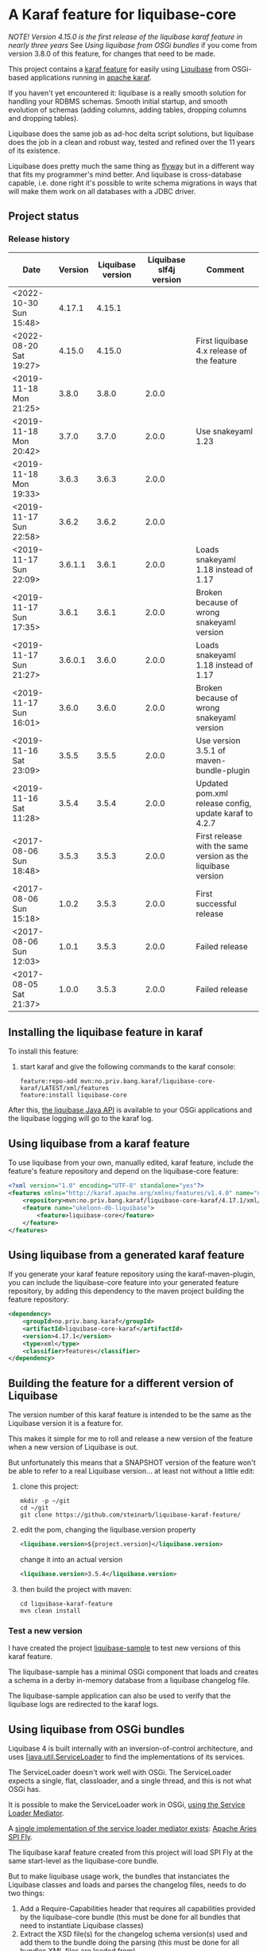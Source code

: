 * A Karaf feature for liquibase-core

/NOTE! Version 4.15.0 is the first release of the liquibase karaf feature in nearly three years/ See [[Using liquibase from OSGi bundles]] if you come from version 3.8.0 of this feature, for changes that need to be made.

This project contains a [[https://karaf.apache.org/manual/latest/provisioning][karaf feature]] for easily using [[https://en.wikipedia.org/wiki/Liquibase][Liquibase]] from OSGi-based applications running in [[http://karaf.apache.org][apache karaf]].

If you haven't yet encountered it: liquibase is a really smooth solution for handling your RDBMS schemas.  Smooth initial startup, and smooth evolution of schemas (adding columns, adding tables, dropping columns and dropping tables).

Liquibase does the same job as ad-hoc delta script solutions, but liquibase does the job in a clean and robust way, tested and refined over the 11 years of its existence.

Liquibase does pretty much the same thing as [[https://flywaydb.org][flyway]] but in a different way that fits my programmer's mind better. And liquibase is cross-database capable, i.e. done right it's possible to write schema migrations in ways that will make them work on all databases with a JDBC driver.

** Project status
[[https://maven-badges.herokuapp.com/maven-central/no.priv.bang.karaf/liquibase-core-karaf][file:https://maven-badges.herokuapp.com/maven-central/no.priv.bang.karaf/liquibase-core-karaf/badge.svg]]

*** Release history

| Date                   | Version | Liquibase version | Liquibase slf4j version | Comment                                                      |
|------------------------+---------+-------------------+-------------------------+--------------------------------------------------------------|
| <2022-10-30 Sun 15:48> |  4.17.1 |            4.15.1 |                         |                                                              |
| <2022-08-20 Sat 19:27> |  4.15.0 |            4.15.0 |                         | First liquibase 4.x release of the feature                   |
| <2019-11-18 Mon 21:25> |   3.8.0 |             3.8.0 |                   2.0.0 |                                                              |
| <2019-11-18 Mon 20:42> |   3.7.0 |             3.7.0 |                   2.0.0 | Use snakeyaml 1.23                                           |
| <2019-11-18 Mon 19:33> |   3.6.3 |             3.6.3 |                   2.0.0 |                                                              |
| <2019-11-17 Sun 22:58> |   3.6.2 |             3.6.2 |                   2.0.0 |                                                              |
| <2019-11-17 Sun 22:09> | 3.6.1.1 |             3.6.1 |                   2.0.0 | Loads snakeyaml 1.18 instead of 1.17                         |
| <2019-11-17 Sun 17:35> |   3.6.1 |             3.6.1 |                   2.0.0 | Broken because of wrong snakeyaml version                    |
| <2019-11-17 Sun 21:27> | 3.6.0.1 |             3.6.0 |                   2.0.0 | Loads snakeyaml 1.18 instead of 1.17                         |
| <2019-11-17 Sun 16:01> |   3.6.0 |             3.6.0 |                   2.0.0 | Broken because of wrong snakeyaml version                    |
| <2019-11-16 Sat 23:09> |   3.5.5 |             3.5.5 |                   2.0.0 | Use version 3.5.1 of maven-bundle-plugin                     |
| <2019-11-16 Sat 11:28> |   3.5.4 |             3.5.4 |                   2.0.0 | Updated pom.xml release config, update karaf to 4.2.7        |
| <2017-08-06 Sun 18:48> |   3.5.3 |             3.5.3 |                   2.0.0 | First release with the same version as the liquibase version |
| <2017-08-06 Sun 15:18> |   1.0.2 |             3.5.3 |                   2.0.0 | First successful release                                     |
| <2017-08-06 Sun 12:03> |   1.0.1 |             3.5.3 |                   2.0.0 | Failed release                                               |
| <2017-08-05 Sat 21:37> |   1.0.0 |             3.5.3 |                   2.0.0 | Failed release                                               |
** Installing the liquibase feature in karaf

To install this feature:
 1. start karaf and give the following commands to the karaf console:
    #+BEGIN_EXAMPLE
      feature:repo-add mvn:no.priv.bang.karaf/liquibase-core-karaf/LATEST/xml/features
      feature:install liquibase-core
    #+END_EXAMPLE

After this, [[http://www.liquibase.org/javadoc/liquibase/Liquibase.html][the liquibase Java API]] is available to your OSGi applications and the liquibase logging will go to the karaf log.

** Using liquibase from a karaf feature
To use liquibase from your own, manually edited, karaf feature, include the feature's feature repository and depend on the liquibase-core feature:
#+BEGIN_SRC xml
<?xml version="1.0" encoding="UTF-8" standalone="yes"?>
<features xmlns="http://karaf.apache.org/xmlns/features/v1.4.0" name="ukelonn.bundle.db.liquibase">
    <repository>mvn:no.priv.bang.karaf/liquibase-core-karaf/4.17.1/xml/features</repository>
    <feature name="ukelonn-db-liquibase">
        <feature>liquibase-core</feature>
    </feature>
</features>
#+END_SRC

** Using liquibase from a generated karaf feature

If you generate your karaf feature repository using the karaf-maven-plugin, you can include the liquibase-core feature into your generated feature repository, by adding this dependency to the maven project building the feature repository:
#+BEGIN_SRC xml
  <dependency>
      <groupId>no.priv.bang.karaf</groupId>
      <artifactId>liquibase-core-karaf</artifactId>
      <version>4.17.1</version>
      <type>xml</type>
      <classifier>features</classifier>
  </dependency>
#+END_SRC

** Building the feature for a different version of Liquibase
The version number of this karaf feature is intended to be the same as the Liquibase version it is a feature for.

This makes it simple for me to roll and release a new version of the feature when a new version of Liquibase is out.

But unfortunately this means that a SNAPSHOT version of the feature won't be able to refer to a real Liquibase version... at least not without a little edit:
 1. clone this project:
    #+BEGIN_EXAMPLE
      mkdir -p ~/git
      cd ~/git
      git clone https://github.com/steinarb/liquibase-karaf-feature/
    #+END_EXAMPLE
 2. edit the pom, changing the liquibase.version property
    #+BEGIN_SRC xml
      <liquibase.version>${project.version}</liquibase.version>
    #+END_SRC
    change it into an actual version
    #+BEGIN_SRC xml
      <liquibase.version>3.5.4</liquibase.version>
    #+END_SRC
 3. then build the project with maven:
    #+BEGIN_EXAMPLE
      cd liquibase-karaf-feature
      mvn clean install
    #+END_EXAMPLE

*** Test a new version

I have created the project [[https://github.com/steinarb/liquibase-sample#liqubase-sample][liquibase-sample]] to test new versions of this karaf feature.

The liquibase-sample has a minimal OSGi component that loads and creates a schema in a derby in-memory database from a liquibase changelog file.

The liquibase-sample application can also be used to verify that the liquibase logs are redirected to the karaf logs.

** Using liquibase from OSGi bundles

Liquibase 4 is built internally with an inversion-of-control architecture, and uses [[[https://docs.oracle.com/en/java/javase/11/docs/api/java.base/java/util/ServiceLoader.html][java.util.ServiceLoader]] to find the implementations of its services.

The ServiceLoader doesn't work well with OSGi. The ServiceLoader expects a single, flat, classloader, and a single thread, and this is not what OSGi has.

It is possible to make the ServiceLoader work in OSGi, [[https://blog.osgi.org/2013/02/javautilserviceloader-in-osgi.html][using the Service Loader Mediator]]. 

A [[https://en.wikipedia.org/wiki/OSGi_Specification_Implementations#Implementations#133:_Service_Loader_Mediator_Specification][single implementation of the service loader mediator exists]]: [[https://aries.apache.org/documentation/modules/spi-fly.html][Apache Aries SPI Fly]].

The liquibase karaf feature created from this project will load SPI Fly at the same start-level as the liquibase-core bundle.

But to make liquibase usage work, the bundles that instanciates the Liquibase classes and loads and parses the changelog files, needs to do two things:
 1. Add a Require-Capabilities header that requires all capabilities provided by the liquibase-core bundle (this must be done for all bundles that need to instantiate Liquibase classes)
 2. Extract the XSD file(s) for the changelog schema version(s) used and add them to the bundle doing the parsing (this must be done for all bundles XML files are loaded from)

#+begin_src xml
  <project xmlns="http://maven.apache.org/POM/4.0.0" xmlns:xsi="http://www.w3.org/2001/XMLSchema-instance" xsi:schemaLocation="http://maven.apache.org/POM/4.0.0 http://maven.apache.org/xsd/maven-4.0.0.xsd" xml:space="preserve">
      <build>
          <plugins>
              <plugin>
                  <groupId>org.apache.felix</groupId>
                  <artifactId>maven-bundle-plugin</artifactId>
                  <version>5.1.8</version>
                  <configuration>
                      <instructions>
                          <Require-Capability>
                              osgi.extender; filter:="(osgi.extender=osgi.serviceloader.processor)",
                              osgi.serviceloader; filter:="(osgi.serviceloader=liquibase.serializer.ChangeLogSerializer)"; cardinality:=multiple,
                              osgi.serviceloader; filter:="(osgi.serviceloader=liquibase.parser.NamespaceDetails)"; cardinality:=multiple,
                              osgi.serviceloader; filter:="(osgi.serviceloader=liquibase.database.Database)"; cardinality:=multiple,
                              osgi.serviceloader; filter:="(osgi.serviceloader=liquibase.change.Change)"; cardinality:=multiple,
                              osgi.serviceloader; filter:="(osgi.serviceloader=liquibase.database.DatabaseConnection)"; cardinality:=multiple,
                              osgi.serviceloader; filter:="(osgi.serviceloader=liquibase.precondition.Precondition)"; cardinality:=multiple,
                              osgi.serviceloader; filter:="(osgi.serviceloader=liquibase.serializer.SnapshotSerializer)"; cardinality:=multiple,
                              osgi.serviceloader; filter:="(osgi.serviceloader=liquibase.configuration.AutoloadedConfigurations)"; cardinality:=multiple,
                              osgi.serviceloader; filter:="(osgi.serviceloader=liquibase.diff.DiffGenerator)"; cardinality:=multiple,
                              osgi.serviceloader; filter:="(osgi.serviceloader=liquibase.lockservice.LockService)"; cardinality:=multiple,
                              osgi.serviceloader; filter:="(osgi.serviceloader=liquibase.changelog.ChangeLogHistoryService)"; cardinality:=multiple,
                              osgi.serviceloader; filter:="(osgi.serviceloader=liquibase.datatype.LiquibaseDataType)"; cardinality:=multiple,
                              osgi.serviceloader; filter:="(osgi.serviceloader=liquibase.configuration.ConfigurationValueProvider)"; cardinality:=multiple,
                              osgi.serviceloader; filter:="(osgi.serviceloader=liquibase.logging.LogService)"; cardinality:=multiple,
                              osgi.serviceloader; filter:="(osgi.serviceloader=liquibase.snapshot.SnapshotGenerator)"; cardinality:=multiple,
                              osgi.serviceloader; filter:="(osgi.serviceloader=liquibase.parser.ChangeLogParser)"; cardinality:=multiple,
                              osgi.serviceloader; filter:="(osgi.serviceloader=liquibase.servicelocator.ServiceLocator)"; cardinality:=multiple,
                              osgi.serviceloader; filter:="(osgi.serviceloader=liquibase.diff.compare.DatabaseObjectComparator)"; cardinality:=multiple,
                              osgi.serviceloader; filter:="(osgi.serviceloader=liquibase.command.LiquibaseCommand)"; cardinality:=multiple,
                              osgi.serviceloader; filter:="(osgi.serviceloader=liquibase.license.LicenseService)"; cardinality:=multiple,
                              osgi.serviceloader; filter:="(osgi.serviceloader=liquibase.diff.output.changelog.ChangeGenerator)"; cardinality:=multiple,
                              osgi.serviceloader; filter:="(osgi.serviceloader=liquibase.executor.Executor)"; cardinality:=multiple,
                              osgi.serviceloader; filter:="(osgi.serviceloader=liquibase.structure.DatabaseObject)"; cardinality:=multiple,
                              osgi.serviceloader; filter:="(osgi.serviceloader=liquibase.parser.SnapshotParser)"; cardinality:=multiple,
                              osgi.serviceloader; filter:="(osgi.serviceloader=liquibase.hub.HubService)"; cardinality:=multiple,
                              osgi.serviceloader; filter:="(osgi.serviceloader=liquibase.command.CommandStep)"; cardinality:=multiple,
                              osgi.serviceloader; filter:="(osgi.serviceloader=liquibase.sqlgenerator.SqlGenerator)"; cardinality:=multiple
                          </Require-Capability>
                          <Include-Resource>
                              /=target/classes/,
                              /www.liquibase.org/=target/dependency/www.liquibase.org/
                          </Include-Resource>
                      </instructions>
                  </configuration>
              </plugin>
              <plugin>
                  <groupId>org.apache.maven.plugins</groupId>
                  <artifactId>maven-dependency-plugin</artifactId>
                  <executions>
                      <execution>
                          <id>copy-liquibase-xsd</id>
                          <phase>validate</phase>
                          <goals>
                              <goal>unpack</goal>
                          </goals>
                          <configuration>
                              <artifactItems>
                                  <artifactItem>
                                      <groupId>org.liquibase</groupId>
                                      <artifactId>liquibase-core</artifactId>
                                  </artifactItem>
                              </artifactItems>
                              <includes>**/dbchangelog-3.5.xsd</includes>
                          </configuration>
                      </execution>
                  </executions>
              </plugin>
          </plugins>
      </build>
  </project>
#+end_src

In the above example only dbchangelog-3.5 is copied. If a different schema version is used, that version must be copied instead.

To copy all schemas, change includes to this (Disclaimer: not tested):
#+begin_src xml
  <includes>**/*.xsd</includes>
#+end_src

** Current problems under OSGi
Apart from the issues worked around in the previous section I see two problems currently:
 1. I think JSON parsers and YAML parsers may not work in the current (4.17.1) version, based on these messages in karaf.log
    #+begin_example
      2022-10-30T11:09:18,242 | INFO  | features-3-thread-1 | servicelocator                   | 167 - org.liquibase.core - 4.17.1 | Cannot load service: liquibase.parser.ChangeLogParser: liquibase.parser.core.json.JsonChangeLogParser Unable to get public no-arg constructor
      2022-10-30T11:09:18,249 | INFO  | features-3-thread-1 | servicelocator                   | 167 - org.liquibase.core - 4.17.1 | Cannot load service: liquibase.parser.ChangeLogParser: liquibase.parser.core.yaml.YamlChangeLogParser Unable to get public no-arg constructor
      2022-10-30T11:09:18,344 | INFO  | features-3-thread-1 | servicelocator                   | 167 - org.liquibase.core - 4.17.1 | Cannot load service: liquibase.change.Change: liquibase.change.core.LoadDataChange Unable to get public no-arg constructor
      2022-10-30T11:09:18,346 | INFO  | features-3-thread-1 | servicelocator                   | 167 - org.liquibase.core - 4.17.1 | Cannot load service: liquibase.change.Change: liquibase.change.core.LoadUpdateDataChange Unable to get public no-arg constructor
    #+end_example
 2. I sometimes see messages like the one below in the karaf.log. I think the problems causing the messages may be caused by multiple threads interfering with each other and may be this liquibase issue: https://github.com/liquibase/liquibase/issues/2248
    #+begin_example
      2022-09-10T13:47:54,302 | ERROR | CM Configuration Updater (ManagedServiceFactory Update: factoryPid=[org.ops4j.datasource]) | HandleregProductionDbLiquibaseRunner | 125 - no.priv.bang.handlereg.db.liquibase.production - 1.0.0.SNAPSHOT | Failed to create handlereg derby test database
      liquibase.exception.LiquibaseException: java.lang.RuntimeException: Cannot end scope cpkebkpkfa when currently at scope bbldyrztji
              at liquibase.Liquibase.runInScope(Liquibase.java:2419) ~[?:?]
              at liquibase.Liquibase.update(Liquibase.java:209) ~[?:?]
              at liquibase.Liquibase.update(Liquibase.java:195) ~[?:?]
              at liquibase.Liquibase.update(Liquibase.java:191) ~[?:?]
              at liquibase.Liquibase.update(Liquibase.java:183) ~[?:?]
              at no.priv.bang.handlereg.db.liquibase.HandleregLiquibase.applyLiquibaseChangelist(HandleregLiquibase.java:42) ~[?:?]
              at no.priv.bang.handlereg.db.liquibase.HandleregLiquibase.createInitialSchema(HandleregLiquibase.java:28) ~[?:?]
              at no.priv.bang.handlereg.db.liquibase.production.HandleregProductionDbLiquibaseRunner.prepare(HandleregProductionDbLiquibaseRunner.java:55) ~[?:?]
              at org.ops4j.pax.jdbc.config.impl.DataSourceRegistration.<init>(DataSourceRegistration.java:88) ~[?:?]
              at org.ops4j.pax.jdbc.config.impl.DataSourceConfigManager.lambda$null$4(DataSourceConfigManager.java:95) ~[?:?]
              at org.ops4j.pax.jdbc.config.impl.ServiceTrackerHelper$1.addingService(ServiceTrackerHelper.java:132) ~[?:?]
              at org.osgi.util.tracker.ServiceTracker$Tracked.customizerAdding(ServiceTracker.java:943) ~[osgi.core-8.0.0.jar:?]
              at org.osgi.util.tracker.ServiceTracker$Tracked.customizerAdding(ServiceTracker.java:871) ~[osgi.core-8.0.0.jar:?]
              at org.osgi.util.tracker.AbstractTracked.trackAdding(AbstractTracked.java:256) ~[osgi.core-8.0.0.jar:?]
              at org.osgi.util.tracker.AbstractTracked.trackInitial(AbstractTracked.java:183) ~[osgi.core-8.0.0.jar:?]
              at org.osgi.util.tracker.ServiceTracker.open(ServiceTracker.java:321) ~[osgi.core-8.0.0.jar:?]
              at org.osgi.util.tracker.ServiceTracker.open(ServiceTracker.java:264) ~[osgi.core-8.0.0.jar:?]
              at org.ops4j.pax.jdbc.config.impl.ServiceTrackerHelper.track(ServiceTrackerHelper.java:141) ~[?:?]
              at org.ops4j.pax.jdbc.config.impl.DataSourceConfigManager.lambda$null$5(DataSourceConfigManager.java:91) ~[?:?]
              at org.ops4j.pax.jdbc.config.impl.ServiceTrackerHelper$1.addingService(ServiceTrackerHelper.java:132) ~[?:?]
              at org.osgi.util.tracker.ServiceTracker$Tracked.customizerAdding(ServiceTracker.java:943) ~[osgi.core-8.0.0.jar:?]
              at org.osgi.util.tracker.ServiceTracker$Tracked.customizerAdding(ServiceTracker.java:871) ~[osgi.core-8.0.0.jar:?]
              at org.osgi.util.tracker.AbstractTracked.trackAdding(AbstractTracked.java:256) ~[osgi.core-8.0.0.jar:?]
              at org.osgi.util.tracker.AbstractTracked.trackInitial(AbstractTracked.java:183) ~[osgi.core-8.0.0.jar:?]
              at org.osgi.util.tracker.ServiceTracker.open(ServiceTracker.java:321) ~[osgi.core-8.0.0.jar:?]
              at org.osgi.util.tracker.ServiceTracker.open(ServiceTracker.java:264) ~[osgi.core-8.0.0.jar:?]
              at org.ops4j.pax.jdbc.config.impl.ServiceTrackerHelper.track(ServiceTrackerHelper.java:141) ~[?:?]
              at org.ops4j.pax.jdbc.config.impl.ServiceTrackerHelper.track(ServiceTrackerHelper.java:86) ~[?:?]
              at org.ops4j.pax.jdbc.config.impl.DataSourceConfigManager.lambda$updated$6(DataSourceConfigManager.java:90) ~[?:?]
              at org.ops4j.pax.jdbc.config.impl.ServiceTrackerHelper.track(ServiceTrackerHelper.java:147) ~[?:?]
              at org.ops4j.pax.jdbc.config.impl.ServiceTrackerHelper.track(ServiceTrackerHelper.java:86) ~[?:?]
              at org.ops4j.pax.jdbc.config.impl.DataSourceConfigManager.updated(DataSourceConfigManager.java:89) ~[?:?]
              at org.apache.felix.cm.impl.helper.ManagedServiceFactoryTracker.updated(ManagedServiceFactoryTracker.java:159) ~[?:?]
              at org.apache.felix.cm.impl.helper.ManagedServiceFactoryTracker.provideConfiguration(ManagedServiceFactoryTracker.java:93) ~[?:?]
              at org.apache.felix.cm.impl.ConfigurationManager$ManagedServiceFactoryUpdate.provide(ConfigurationManager.java:1264) ~[?:?]
              at org.apache.felix.cm.impl.ConfigurationManager$ManagedServiceFactoryUpdate.run(ConfigurationManager.java:1208) ~[?:?]
              at org.apache.felix.cm.impl.UpdateThread.run0(UpdateThread.java:122) ~[?:?]
              at org.apache.felix.cm.impl.UpdateThread.run(UpdateThread.java:84) ~[?:?]
              at java.lang.Thread.run(Thread.java:829) ~[?:?]
      Caused by: java.lang.RuntimeException: Cannot end scope cpkebkpkfa when currently at scope bbldyrztji
              at liquibase.Scope.exit(Scope.java:230) ~[?:?]
              at liquibase.Scope.child(Scope.java:191) ~[?:?]
              at liquibase.Scope.child(Scope.java:179) ~[?:?]
              at liquibase.Scope.child(Scope.java:158) ~[?:?]
              at liquibase.Liquibase.runInScope(Liquibase.java:2414) ~[?:?]
              ... 38 more
    #+end_example
* License

This maven project is licensed with the [[https://www.apache.org/licenses/LICENSE-2.0][Apache v 2.0 license]].

The details of the license can be found in the LICENSE file.

The  [[https://github.com/mattbertolini/liquibase-slf4j][liquibase-slf4j]] jar is covered with the MIT license, copyright 2012-2015 Matt Bertolini.  This license and copyright also covers the rebundled version of the jar that results from the "com.mattbertolini.liquibase-slf4j-osgi" maven module.
